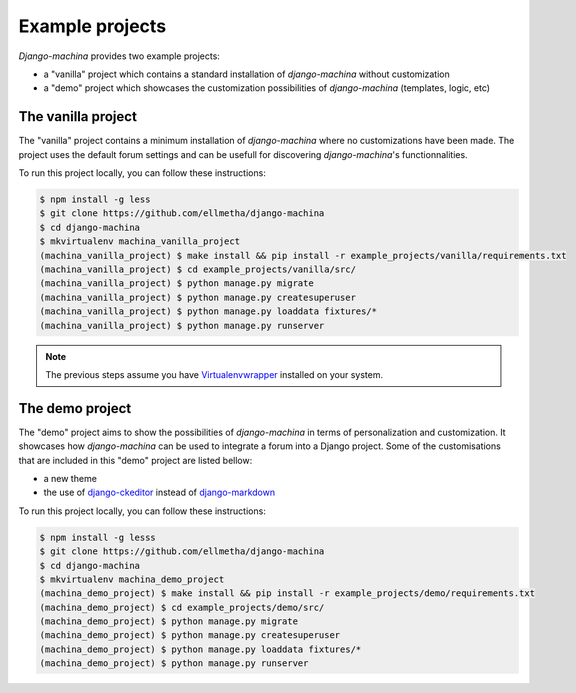 Example projects
================

*Django-machina* provides two example projects:

* a "vanilla" project which contains a standard installation of *django-machina* without customization
* a "demo" project which showcases the customization possibilities of *django-machina* (templates, logic, etc)

The vanilla project
-------------------

The "vanilla" project contains a minimum installation of *django-machina* where no customizations have been made. The project uses the default forum settings and can be usefull for discovering *django-machina*'s functionnalities.

To run this project locally, you can follow these instructions:

.. code-block:: bash

  $ npm install -g less
  $ git clone https://github.com/ellmetha/django-machina
  $ cd django-machina
  $ mkvirtualenv machina_vanilla_project
  (machina_vanilla_project) $ make install && pip install -r example_projects/vanilla/requirements.txt
  (machina_vanilla_project) $ cd example_projects/vanilla/src/
  (machina_vanilla_project) $ python manage.py migrate
  (machina_vanilla_project) $ python manage.py createsuperuser
  (machina_vanilla_project) $ python manage.py loaddata fixtures/*
  (machina_vanilla_project) $ python manage.py runserver

.. note::

	The previous steps assume you have `Virtualenvwrapper <https://virtualenvwrapper.readthedocs.org/en/latest/>`_ installed on your system.

The demo project
----------------

The "demo" project aims to show the possibilities of *django-machina* in terms of personalization and customization. It showcases how *django-machina* can be used to integrate a forum into a Django project. Some of the customisations that are included in this "demo" project are listed bellow:

* a new theme
* the use of `django-ckeditor <https://github.com/django-ckeditor/django-ckeditor/>`_ instead of `django-markdown <https://github.com/klen/django_markdown/>`_

To run this project locally, you can follow these instructions:

.. code-block:: bash

  $ npm install -g lesss
  $ git clone https://github.com/ellmetha/django-machina
  $ cd django-machina
  $ mkvirtualenv machina_demo_project
  (machina_demo_project) $ make install && pip install -r example_projects/demo/requirements.txt
  (machina_demo_project) $ cd example_projects/demo/src/
  (machina_demo_project) $ python manage.py migrate
  (machina_demo_project) $ python manage.py createsuperuser
  (machina_demo_project) $ python manage.py loaddata fixtures/*
  (machina_demo_project) $ python manage.py runserver
